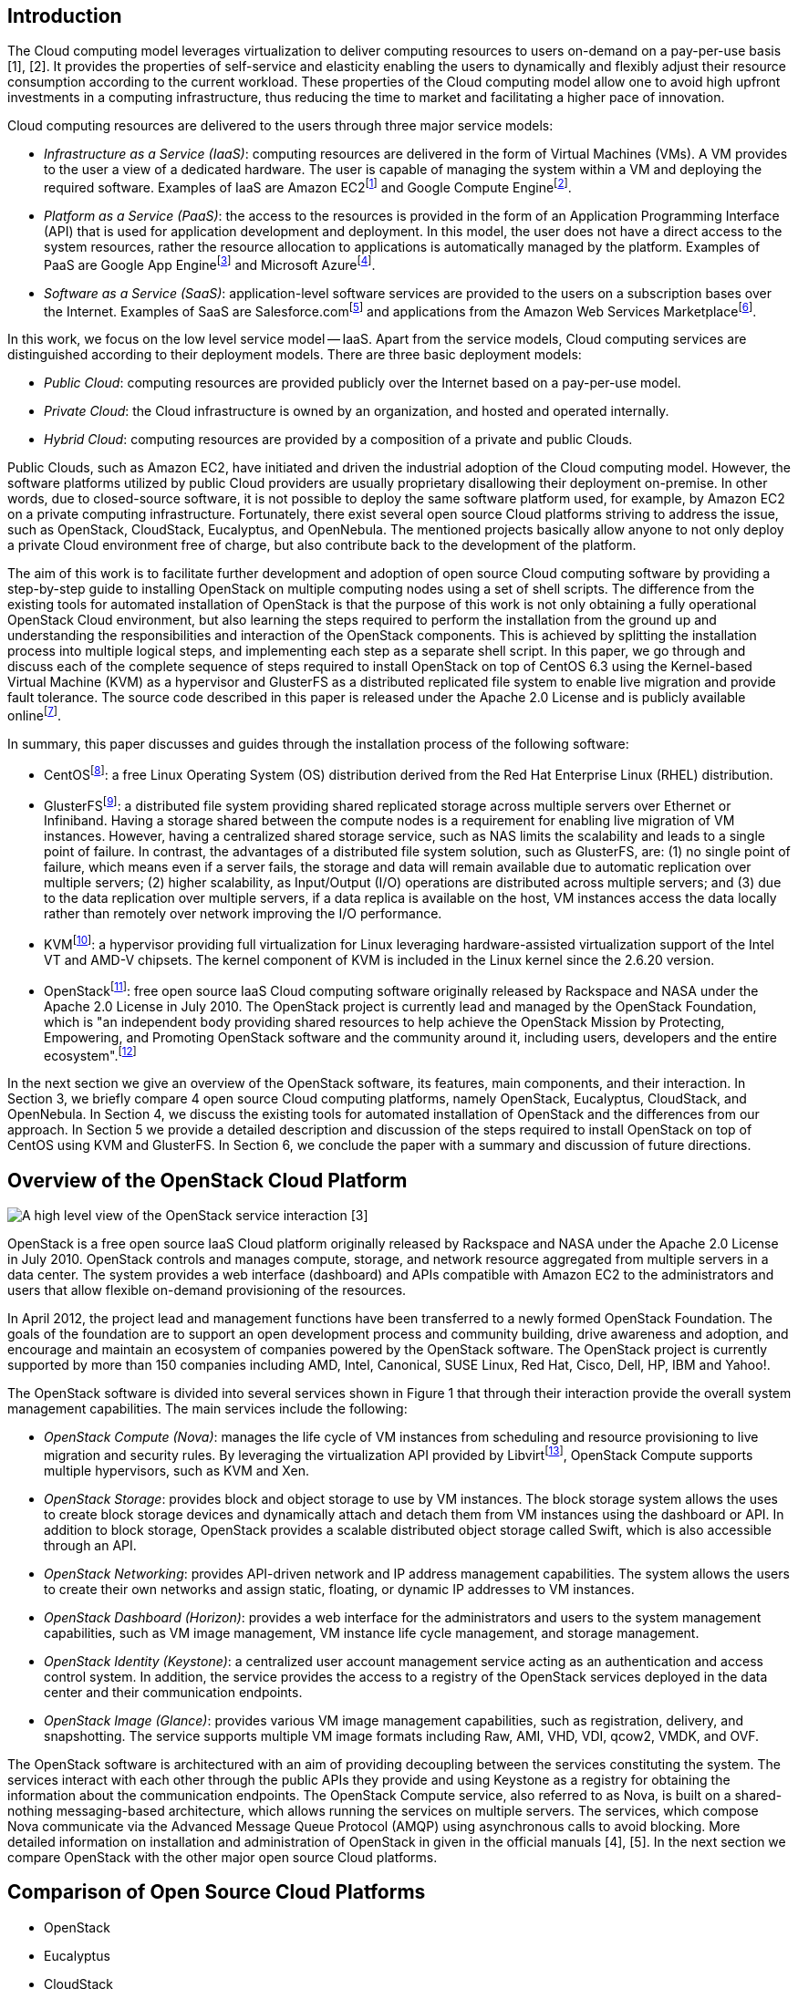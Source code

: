 Introduction
------------

The Cloud computing model leverages virtualization to deliver computing
resources to users on-demand on a pay-per-use basis [1], [2]. It
provides the properties of self-service and elasticity enabling the
users to dynamically and flexibly adjust their resource consumption
according to the current workload. These properties of the Cloud
computing model allow one to avoid high upfront investments in a
computing infrastructure, thus reducing the time to market and
facilitating a higher pace of innovation.

Cloud computing resources are delivered to the users through three major
service models:

* _Infrastructure as a Service (IaaS)_: computing resources are
delivered in the form of Virtual Machines (VMs). A VM provides to the
user a view of a dedicated hardware. The user is capable of managing the
system within a VM and deploying the required software. Examples of IaaS
are Amazon EC2footnote:[Amazon EC2.
http://aws.amazon.com/ec2/[http://aws.amazon.com/ec2/].] and Google
Compute Enginefootnote:[Google Compute Engine.
http://cloud.google.com/products/compute-engine.html[http://cloud.google.com/products/compute-engine.html].].
* _Platform as a Service (PaaS)_: the access to the resources is
provided in the form of an Application Programming Interface (API) that
is used for application development and deployment. In this model, the
user does not have a direct access to the system resources, rather the
resource allocation to applications is automatically managed by the
platform. Examples of PaaS are Google App Enginefootnote:[Google App
Engine.
http://cloud.google.com/products/[http://cloud.google.com/products/].]
and Microsoft Azurefootnote:[Microsoft Azure.
http://www.windowsazure.com/[http://www.windowsazure.com/].].
* _Software as a Service (SaaS)_: application-level software services
are provided to the users on a subscription bases over the Internet.
Examples of SaaS are Salesforce.comfootnote:[Salesforce.com.
http://www.salesforce.com/[http://www.salesforce.com/].] and
applications from the Amazon Web Services Marketplacefootnote:[Amazon
Web Services Marketplace.
https://aws.amazon.com/marketplace/[https://aws.amazon.com/marketplace/].].

In this work, we focus on the low level service model -- IaaS. Apart
from the service models, Cloud computing services are distinguished
according to their deployment models. There are three basic deployment
models:

* _Public Cloud_: computing resources are provided publicly over the
Internet based on a pay-per-use model.
* _Private Cloud_: the Cloud infrastructure is owned by an organization,
and hosted and operated internally.
* _Hybrid Cloud_: computing resources are provided by a composition of a
private and public Clouds.

Public Clouds, such as Amazon EC2, have initiated and driven the
industrial adoption of the Cloud computing model. However, the software
platforms utilized by public Cloud providers are usually proprietary
disallowing their deployment on-premise. In other words, due to
closed-source software, it is not possible to deploy the same software
platform used, for example, by Amazon EC2 on a private computing
infrastructure. Fortunately, there exist several open source Cloud
platforms striving to address the issue, such as OpenStack, CloudStack,
Eucalyptus, and OpenNebula. The mentioned projects basically allow
anyone to not only deploy a private Cloud environment free of charge,
but also contribute back to the development of the platform.

The aim of this work is to facilitate further development and adoption
of open source Cloud computing software by providing a step-by-step
guide to installing OpenStack on multiple computing nodes using a set of
shell scripts. The difference from the existing tools for automated
installation of OpenStack is that the purpose of this work is not only
obtaining a fully operational OpenStack Cloud environment, but also
learning the steps required to perform the installation from the ground
up and understanding the responsibilities and interaction of the
OpenStack components. This is achieved by splitting the installation
process into multiple logical steps, and implementing each step as a
separate shell script. In this paper, we go through and discuss each of
the complete sequence of steps required to install OpenStack on top of
CentOS 6.3 using the Kernel-based Virtual Machine (KVM) as a hypervisor
and GlusterFS as a distributed replicated file system to enable live
migration and provide fault tolerance. The source code described in this
paper is released under the Apache 2.0 License and is publicly available
onlinefootnote:[The project repository.
https://github.com/beloglazov/openstack-centos-kvm-glusterfs[https://github.com/beloglazov/openstack-centos-kvm-glusterfs].].

In summary, this paper discusses and guides through the installation
process of the following software:

* CentOSfootnote:[CentOS. http://centos.org/[http://centos.org/].]: a
free Linux Operating System (OS) distribution derived from the Red Hat
Enterprise Linux (RHEL) distribution.
* GlusterFSfootnote:[GlusterFS.
http://gluster.org/[http://gluster.org/].]: a distributed file system
providing shared replicated storage across multiple servers over
Ethernet or Infiniband. Having a storage shared between the compute
nodes is a requirement for enabling live migration of VM instances.
However, having a centralized shared storage service, such as NAS limits
the scalability and leads to a single point of failure. In contrast, the
advantages of a distributed file system solution, such as GlusterFS,
are: (1) no single point of failure, which means even if a server fails,
the storage and data will remain available due to automatic replication
over multiple servers; (2) higher scalability, as Input/Output (I/O)
operations are distributed across multiple servers; and (3) due to the
data replication over multiple servers, if a data replica is available
on the host, VM instances access the data locally rather than remotely
over network improving the I/O performance.
* KVMfootnote:[KVM.
http://www.linux-kvm.org/[http://www.linux-kvm.org/].]: a hypervisor
providing full virtualization for Linux leveraging hardware-assisted
virtualization support of the Intel VT and AMD-V chipsets. The kernel
component of KVM is included in the Linux kernel since the 2.6.20
version.
* OpenStackfootnote:[OpenStack.
http://openstack.org/[http://openstack.org/].]: free open source IaaS
Cloud computing software originally released by Rackspace and NASA under
the Apache 2.0 License in July 2010. The OpenStack project is currently
lead and managed by the OpenStack Foundation, which is "an independent
body providing shared resources to help achieve the OpenStack Mission by
Protecting, Empowering, and Promoting OpenStack software and the
community around it, including users, developers and the entire
ecosystem".footnote:[The OpenStack Foundation.
http://wiki.openstack.org/Governance/Foundation/Structure[http://wiki.openstack.org/Governance/Foundation/Structure].]

In the next section we give an overview of the OpenStack software, its
features, main components, and their interaction. In Section 3, we
briefly compare 4 open source Cloud computing platforms, namely
OpenStack, Eucalyptus, CloudStack, and OpenNebula. In Section 4, we
discuss the existing tools for automated installation of OpenStack and
the differences from our approach. In Section 5 we provide a detailed
description and discussion of the steps required to install OpenStack on
top of CentOS using KVM and GlusterFS. In Section 6, we conclude the
paper with a summary and discussion of future directions.

Overview of the OpenStack Cloud Platform
----------------------------------------

image:openstack-software-diagram.png[A high level view of the OpenStack
service interaction [3]]

OpenStack is a free open source IaaS Cloud platform originally released
by Rackspace and NASA under the Apache 2.0 License in July 2010.
OpenStack controls and manages compute, storage, and network resource
aggregated from multiple servers in a data center. The system provides a
web interface (dashboard) and APIs compatible with Amazon EC2 to the
administrators and users that allow flexible on-demand provisioning of
the resources.

In April 2012, the project lead and management functions have been
transferred to a newly formed OpenStack Foundation. The goals of the
foundation are to support an open development process and community
building, drive awareness and adoption, and encourage and maintain an
ecosystem of companies powered by the OpenStack software. The OpenStack
project is currently supported by more than 150 companies including AMD,
Intel, Canonical, SUSE Linux, Red Hat, Cisco, Dell, HP, IBM and Yahoo!.

The OpenStack software is divided into several services shown in Figure
1 that through their interaction provide the overall system management
capabilities. The main services include the following:

* _OpenStack Compute (Nova)_: manages the life cycle of VM instances
from scheduling and resource provisioning to live migration and security
rules. By leveraging the virtualization API provided by
Libvirtfootnote:[Libvirt. http://libvirt.org/[http://libvirt.org/].],
OpenStack Compute supports multiple hypervisors, such as KVM and Xen.
* _OpenStack Storage_: provides block and object storage to use by VM
instances. The block storage system allows the uses to create block
storage devices and dynamically attach and detach them from VM instances
using the dashboard or API. In addition to block storage, OpenStack
provides a scalable distributed object storage called Swift, which is
also accessible through an API.
* _OpenStack Networking_: provides API-driven network and IP address
management capabilities. The system allows the users to create their own
networks and assign static, floating, or dynamic IP addresses to VM
instances.
* _OpenStack Dashboard (Horizon)_: provides a web interface for the
administrators and users to the system management capabilities, such as
VM image management, VM instance life cycle management, and storage
management.
* _OpenStack Identity (Keystone)_: a centralized user account management
service acting as an authentication and access control system. In
addition, the service provides the access to a registry of the OpenStack
services deployed in the data center and their communication endpoints.
* _OpenStack Image (Glance)_: provides various VM image management
capabilities, such as registration, delivery, and snapshotting. The
service supports multiple VM image formats including Raw, AMI, VHD, VDI,
qcow2, VMDK, and OVF.

The OpenStack software is architectured with an aim of providing
decoupling between the services constituting the system. The services
interact with each other through the public APIs they provide and using
Keystone as a registry for obtaining the information about the
communication endpoints. The OpenStack Compute service, also referred to
as Nova, is built on a shared-nothing messaging-based architecture,
which allows running the services on multiple servers. The services,
which compose Nova communicate via the Advanced Message Queue Protocol
(AMQP) using asynchronous calls to avoid blocking. More detailed
information on installation and administration of OpenStack in given in
the official manuals [4], [5]. In the next section we compare OpenStack
with the other major open source Cloud platforms.

Comparison of Open Source Cloud Platforms
-----------------------------------------

* OpenStack
* Eucalyptus
* CloudStack
* OpenNebula

Existing OpenStack Installation Tools
-------------------------------------

* DevStackfootnote:[http://devstack.org/[Http://devstack.org/].]
* Puppet /
Cheffootnote:[Http://docs.openstack.org/trunk/openstack-compute/admin/content/openstack-compute-deployment-tool-with-puppet.html.]
* Difference From our Approach
* The purpose is not just having an up and running OpenStack
installation, but also learning the steps required to perform the
installation from the ground up and understanding the responsibilities
and interaction of the OpenStack components.

Step-by-Step OpenStack Installation
-----------------------------------

As mentioned earlier, the aim of this work is to detail the steps
required to perform a complete installation of OpenStack on multiple
nodes. We split the installation process into multiple subsequent
logical steps and provide a shell script for each of the steps. In this
section, we explain and discuss every step needed to be followed to
obtain a fully operational OpenStack installation on our testbed
consisting of 1 controller and 4 compute nodes. The source code of the
shell scripts described in this paper is released under the Apache 2.0
License and is publicly available onlinefootnote:[The project
repository.
https://github.com/beloglazov/openstack-centos-kvm-glusterfs[https://github.com/beloglazov/openstack-centos-kvm-glusterfs].].

Hardware Setup
~~~~~~~~~~~~~~

The testbed used for testing the installation scripts consists of the
following hardware:

* 1 x Dell Optiplex 745
** Intel(R) Core(TM) 2 CPU (2 cores, 2 threads) 6600 @ 2.40GHz
** 2GB DDR2-667
** Seagate Barracuda 80GB, 7200 RPM SATA II (ST3808110AS)
** Broadcom 5751 NetXtreme Gigabit Controller
* 4 x IBM System x3200 M3
** Intel(R) Xeon(R) CPU (4 cores, 8 threads), X3460 @ 2.80GHz
** 4GB DDR3-1333
** Western Digital 250 GB, 7200 RPM SATA II (WD2502ABYS-23B7A)
** Dual Gigabit Ethernet (2 x Intel 82574L Ethernet Controller)
* 1 x Netgear ProSafe 16-Port 10/100 Desktop Switch FS116

The Dell Optiplex 745 machine has been chosen to serve as a management
host running all the major OpenStack services. The management host is
referred to as the _controller_ further in the text. The 4 IBM System
x3200 M3 servers are used as _compute hosts_, i.e. for hosting VM
instances.

Due to the specifics of our setup, the only one machine connected to the
public network and the Internet is one of the IBM System x3200 M3
servers. This server is refereed to as the _gateway_. The gateway is
connected to the public network via the eth0 network interface.

All the machines form a local network connected via the Netgear FS116
network switch. The compute hosts are connected to the local network
through their eth1 network interfaces. The controller is connected to
the local network through its eth0 interface. To provide the access to
the public network and the Internet, the gateway performs Network
Address Translation (NAT) for the hosts from the local network.

Organization of the Installation Package
~~~~~~~~~~~~~~~~~~~~~~~~~~~~~~~~~~~~~~~~

The project contains a number of directories, whose organization is
explained in this section. The `config` directory includes configuration
files, which are used by the installation scripts and should be modified
prior to the installation. The `lib` directory contains utility scripts
that are shared by the other installation scripts. The `doc` directory
comprises the source and compiled versions of the documentation.

The remaining directories directly include the step-by-step installation
scripts. The names of these directories have a specific format. The
prefix (before the first dash) is the number denoting the order of
execution. For example, the scripts from the directory with the prefix
_01_ must be executed first, followed by the scripts from the directory
with the prefix _02_, etc. The middle part of a directory name denotes
the purpose of the scripts in this directory. The suffix (after the last
dash) specifies the host, on which the scripts from this directory
should be executed. There are 4 possible values of the target host
prefix:

* _all_ -- execute the scripts on all the hosts;
* _compute_ -- execute the scripts on all the compute hosts;
* _controller_ -- execute the scripts on the controller;
* _gateway_ -- execute the scripts on the gateway.

For example, the first directory is named `01-network-gateway`, which
means that (1) the scripts from this directory must be executed in the
first place; (2) the scripts are supposed to do a network set up; and
(3) the scripts must be executed only on the gateway. The name
`02-glusterfs-all` means: (1) the scripts from this directory must be
executed after the scripts from `01-network-gateway`; (2) the scripts
set up GlusterFS; and (3) the scripts must be executed on all the hosts.

The names of the installation scripts themselves follow a similar
convention. The prefix denotes the order, in which the scripts should be
run, while the remaining part of the name describes the purpose of the
script.

Configuration Files
~~~~~~~~~~~~~~~~~~~

The `lib` directory contains configuration files used by the
installation scripts. These configuration files should be modified prior
to running the installation scripts. The configuration files are
described below.

`configrc:`::
  This file contains a number of environmental variables defining
  various aspects of OpenStack's configuration, such as administration
  and service account credentials, as well as access points. The file
  must be "sourced" to export the variables into the current shell
  session. The file can be sourced directly by running: `. configrc`, or
  using the scripts described later. A simple test to check whether the
  variables have been correctly exported is to `echo` any of the
  variables. For example, `echo $OS_USERNAME` must output `admin` for
  the default configuration.
`hosts:`::
  This files contains a mapping between the IP addresses of the hosts in
  the local network and their host names. We apply the following host
  name convention: the compute hosts are named _computeX_, where _X_ is
  replaced by the number of the host. According the described hardware
  setup, the default configuration defines 4 compute hosts: `compute1`
  (192.168.0.1), `compute2` (192.168.0.2), `compute3` (192.168.0.3),
  `compute4` (192.168.0.4); and 1 `controller` (192.168.0.5). As
  mentioned above, in our setup one of the compute hosts is connected to
  the public network and acts as a gateway. We assign to this host the
  host name `compute1`, and also alias it as `gateway`.
`ntp.conf:`::
  This files contains a list of Network Time Protocol (NTP) servers to
  use by all the hosts. It is important to set accessible servers, since
  time synchronization is important for OpenStack services to interact
  correctly. By default, this file defines servers used within the
  University of Melbourne. It is advised to replace the default
  configuration with a list of preferred servers.

It is important to replaced the default configuration defined in the
described configuration files, since the default configuration is
tailored to the specific setup of our testbed.

Installation Procedure
~~~~~~~~~~~~~~~~~~~~~~

CentOS
^^^^^^

The installation scripts have been tested with CentOS 6.3, which has
been installed on all the hosts. The CentOS installation mainly follows
the standard process described in detail in the Red Hat Enterprise Linux
6 Installation Guide [6]. The steps of the installation process that
differ from the standard are discussed in this section.

Network Configuration.
++++++++++++++++++++++

The simplest way to configure network is during the OS installation
process. As mentioned above, in our setup, the gateway is connected to
two networks: to the public network through the eth0 interface; and to
the local network through the eth1 interface. Since in our setup the
public network configuration can be obtain from a DHCP server, in the
configuration of the eth0 interface it is only required to enable
automatic connection by enabling the "Connect Automatically" option. We
use static configuration for the local network; therefore, eth1 has be
configured manually. Apart from enabling the "Connect Automatically"
option, it is necessary to configure IPv4 by adding an IP address and
netmask. According to the configuration defined in the `hosts` file
described above, we assign 192.168.0.1/24 to the gateway.

One of the differences in the network configuration of the other compute
hosts (`compute2`, `compute3`, and `compute4`) from the gateway is that
eth0 should be kept disabled, as it is unused. The eth1 interface should
be enabled by turning on the "Connect Automatically" option. The IP
address and netmask for eth1 should be set to 192.168.0._X_/24, where
_X_ is replaced by the compute host number. The gateway for the compute
hosts should be set to 192.168.0.1, which the IP address of the gateway.
The controller is configured similarly to the compute hosts with the
only difference that the configuration should be done for eth0 instead
of eth1, since the controller has only one network interface.

Hard Drive Partitioning.
++++++++++++++++++++++++

The hard drive partitioning scheme is the same for all the compute
hosts, but differs for the controller. Table 1 shows the partitioning
scheme for the compute hosts. `vg_base` is a volume group comprising the
standard OS partitions: `lv_root`, `lv_home` and `lv_swap`. `vg_gluster`
is a special volume group containing a single `lv_gluster` partition,
which is dedicated to serve as a GlusterFS brick. The `lv_gluster`
logical volume is formatted using the XFSfootnote:[XFS.
http://en.wikipedia.org/wiki/XFS[http://en.wikipedia.org/wiki/XFS].]
file system, as recommended for GlusterFS bricks.

.The partitioning scheme for the compute hosts
[width="88%",cols="36%,17%,32%,15%",options="header",]
|=======================================================================
|Device |Size (MB) |Mount Point / Volume |Type
|_LVM Volume Groups_ |[multiblock cell omitted]
|[multiblock cell omitted] |[multiblock cell omitted]

|  vg_base |20996 |[multiblock cell omitted] |[multiblock cell omitted]

|    lv_root |10000 |/ |ext4

|    lv_swap |6000 |[multiblock cell omitted] |swap

|    lv_home |4996 |/home |ext4

|  vg_gluster |216972 |[multiblock cell omitted]
|[multiblock cell omitted]

|    lv_gluster |216972 |/export/gluster |xfs

|_Hard Drives_ |[multiblock cell omitted] |[multiblock cell omitted]
|[multiblock cell omitted]

|  sda |[multiblock cell omitted] |[multiblock cell omitted]
|[multiblock cell omitted]

|    sda1 |500 |/boot |ext4

|    sda2 |21000 |vg_base |PV (LVM)

|    sda3 |216974 |vg_gluster |PV (LVM)
|=======================================================================

Table 2 shows the partitioning scheme for the controller. It does not
include a `vg_gluster` volume group since the controller is not going to
be a part of the GlusterFS volume. However, the scheme includes two new
important volume groups: `nova-volumes` and `vg_images`. The
`nova-volumes` volume group is used by OpenStack Nova to allocated
volumes for VM instances. This volume group is managed by Nova;
therefore, there is not need to create logical volumes manually. The
`vg_images` volume group and its `lv_images` logical volume are devoted
for storing VM images by OpenStack Glance. The mount point for
`lv_images` is `/var/lib/glance/images`, which is the default directory
used by Glance to store VM image files.

.The partitioning scheme for the controller
[width="88%",cols="33%,17%,35%,15%",options="header",]
|=======================================================================
|Device |Size (MB) |Mount Point / Volume |Type
|_LVM Volume Groups_ |[multiblock cell omitted]
|[multiblock cell omitted] |[multiblock cell omitted]

|  nova-volumes |29996 |[multiblock cell omitted]
|[multiblock cell omitted]

|    Free |29996 |[multiblock cell omitted] |[multiblock cell omitted]

|  vg_base |16996 |[multiblock cell omitted] |[multiblock cell omitted]

|    lv_root |10000 |/ |ext4

|    lv_swap |2000 |[multiblock cell omitted] |swap

|    lv_home |4996 |/home |ext4

|  vg_images |28788 |[multiblock cell omitted]
|[multiblock cell omitted]

|    lv_images |28788 |/var/lib/glance/images |ext4

|_Hard Drives_ |[multiblock cell omitted] |[multiblock cell omitted]
|[multiblock cell omitted]

|  sda |[multiblock cell omitted] |[multiblock cell omitted]
|[multiblock cell omitted]

|    sda1 |500 |/boot |ext4

|    sda2 |17000 |vg_base |PV (LVM)

|    sda3 |30000 |nova-volumes |PV (LVM)

|    sda4 |28792 |[multiblock cell omitted] |Extended

|      sda5 |28788 |vg_images |PV (LVM)
|=======================================================================

Network Gateway
^^^^^^^^^^^^^^^

Once CentOS is installed on all the machines, the next step is to
configure NAT on the gateway to enable the Internet access on all the
hosts. First, it is necessary to check whether the Internet is available
on the gateway itself. If the Internet is not available, the problem
might be in the configuration of eth0, the network interface connected
to the public network in our setup.

In all the following steps, it is assumed that the user logged in is
`root`. If the Internet is available on the gateway, it is necessary to
install the Gitfootnote:[Git. http://git-scm.com/[http://git-scm.com/].]
version control client to be able to clone the repository containing the
installation scripts. This can be done using `yum`, the default package
manager in CentOS, as follows:

code,Bash------------------ code,Bash
yum install -y git
------------------

Next, the repository can be cloned using the following command:

code,Bash-------------------------------------------------------------------
code,Bash
git clone \
   https://github.com/beloglazov/openstack-centos-kvm-glusterfs.git
-------------------------------------------------------------------

Now, we can continue the installation using the scripts contained in the
cloned Git repository. As described above, the starting point is the
directory called `01-network-gateway`.

code,Bash---------------------------------------------------- code,Bash
cd openstack-centos-kvm-glusterfs/01-network-gateway
----------------------------------------------------

All the scripts described below can be run by executing
`./<script name>.sh` in the command line.

1.  `01-iptables-nat.sh`

This script flushes all the default `iptables` rules to open all the
ports. This is acceptable for testing; however, it is not recommended
for production environments due to security concerns. Then, the script
sets up NAT using `iptables` by forwarding packets from eth1 (the local
network interface) through eth0. The last stage is saving the defined
`iptables` rules and restarting the service.

code,Bash------------------------------------------------------------------
code,Bash
# Flush the iptables rules.
iptables -F
iptables -t nat -F
iptables -t mangle -F

# Set up packet forwarding for NAT
iptables -t nat -A POSTROUTING -o eth0 -j MASQUERADE
iptables -A FORWARD -i eth1 -j ACCEPT
iptables -A FORWARD -o eth1 -j ACCEPT

# Save the iptables configuration into a file and restart iptables
service iptables save
service iptables restart
------------------------------------------------------------------

1.  `02-ip-forward.sh`

By default, IP packet forwarding is disabled in CentOS; therefore, it is
necessary to enable it by modifying the `/etc/sysctl.conf` configuration
file. This is done by the `02-ip-forward.sh` script as follows:

code,Bash--------------------------------------------------------------
code,Bash
# Enable IP packet forwarding
sed -i 's/net.ipv4.ip_forward = 0/net.ipv4.ip_forward = 1/g' \
   /etc/sysctl.conf

# Restart the network service
service network restart
--------------------------------------------------------------

1.  `03-copy-hosts.sh`

This script copies the `hosts` file from the `config` directory to
`/etc` locally, as well to all the other hosts: the remaining compute
hosts and the controller. The `hosts` file defines a mapping between the
IP addresses of the hosts and host names. For convenience, prior to
copying you may use the `ssh-copy-id` program to copy the public key to
the other hosts for password-less SSH connections. Once the `hosts` file
is copied to all the hosts, they can be accessed by using their
respective host names instead of the IP addresses.

code,Bash-------------------------------------------------- code,Bash
# Copy the hosts file into the local configuration
cp ../config/hosts /etc/

# Copy the hosts file to the other nodes.
scp ../config/hosts root@compute2:/etc/
scp ../config/hosts root@compute3:/etc/
scp ../config/hosts root@compute4:/etc/
scp ../config/hosts root@controller:/etc/
--------------------------------------------------

From this point, all the installation steps on any host can be performed
remotely over SSH.

GlusterFS Distributed Replicated Storage
^^^^^^^^^^^^^^^^^^^^^^^^^^^^^^^^^^^^^^^^

In this section, we describe how to set up distributed replicated
storage using GlusterFS.

02-glusterfs-all (all nodes).
+++++++++++++++++++++++++++++

The steps discussed in this section need to be run on all the hosts. The
easiest way to manage multi-node installation is to SSH into all the
hosts from another machine using separate terminals. This way the hosts
can be conveniently managed from a single machine simultaneously. Before
applying further installation scripts, it is necessary to run the
following commands:

code,Bash-------------------------------------------------------------------
code,Bash
# Update the OS packages
yum update -y

# Install Git
yum install -y git

# Clone the repository
git clone \
   https://github.com/beloglazov/openstack-centos-kvm-glusterfs.git
-------------------------------------------------------------------

It is optional but might be useful to install other programs on all the
hosts, such as `man`, `nano`, or `emacs` for reading manuals and editing
files.

1.  `01-iptables-flush.sh`

This script flushes all the default `iptables` rules to allow
connections through all the ports. As mentioned above, this is insecure
and not recommended for production environments. For production it is
recommended to open only the required ports.

code,Bash--------------------------------------------- code,Bash
# Flush the iptables rules.
iptables -F

# Save the configuration and restart iptables
service iptables save
service iptables restart
---------------------------------------------

1.  `02-selinux-permissive.sh`

This script switches SELinuxfootnote:[SELinux.
http://en.wikipedia.org/wiki/Security-Enhanced_Linux[http://en.wikipedia.org/wiki/Security-Enhanced_Linux].]
into the permissive mode. By default, SELinux blocks certain operations,
such as VM migrations. Switching SELinux into the permissive mode is not
recommended for production environments, but is acceptable for testing
purposes.

code,Bash---------------------------------------------------------------------
code,Bash
# Set SELinux into the permissive mode
sed -i 's/SELINUX=enforcing/SELINUX=permissive/g' /etc/selinux/config
echo 0 > /selinux/enforce
---------------------------------------------------------------------

1.  `03-glusterfs-install.sh`

This script installs GlusterFS services and their dependencies.

code,Bash-------------------------------------------------------------
code,Bash
# Install GlusterFS and its dependencies
yum -y install \
   openssh-server wget fuse fuse-libs openib libibverbs \
   http://download.gluster.org/pub/gluster/glusterfs/LATEST/\
      CentOS/glusterfs-3.3.0-1.el6.x86_64.rpm \
   http://download.gluster.org/pub/gluster/glusterfs/LATEST/\
      CentOS/glusterfs-fuse-3.3.0-1.el6.x86_64.rpm \
   http://download.gluster.org/pub/gluster/glusterfs/LATEST/\
      CentOS/glusterfs-server-3.3.0-1.el6.x86_64.rpm
-------------------------------------------------------------

1.  `04-glusterfs-start.sh`

This script starts the GlusterFS service, and sets the service to start
during the system start up.

code,Bash----------------------------- code,Bash
# Start the GlusterFS service
service glusterd restart
chkconfig glusterd on
-----------------------------

03-glusterfs-controller (controller).
+++++++++++++++++++++++++++++++++++++

The scripts described in this section need to be run only on the
controller.

1.  `01-glusterfs-probe.sh`

This script probes the compute hosts to add them to a GlusterFS cluster.

code,Bash---------------------------- code,Bash
# Probe GlusterFS peer hosts
gluster peer probe compute1
gluster peer probe compute2
gluster peer probe compute3
gluster peer probe compute4
----------------------------

1.  `02-glusterfs-create-volume.sh`

This scripts creates a GlusterFS volume out of the bricks exported by
the compute hosts mounted to `/export/gluster` for storing VM instances.
The created GlusterFS volume is replicated across all the 4 compute
hosts. Such replication provides fault tolerance, as if any of the
compute hosts fail, the VM instance data will be available from the
remaining replicas. Compared to a Network File System (NFS) exported by
a single server, the complete replication provided by GlusterFS improves
the read performance, since all the read operations are local. This is
important to enable efficient live migration of VMs.

code,Bash-----------------------------------------------------------
code,Bash
# Create a GlusterFS volume replicated over 4 gluster hosts
gluster volume create vm-instances replica 4 \
   compute1:/export/gluster compute2:/export/gluster \
   compute3:/export/gluster compute4:/export/gluster

# Start the created volume
gluster volume start vm-instances
-----------------------------------------------------------

04-glusterfs-all (all nodes).
+++++++++++++++++++++++++++++

The script described in this section needs to be run on all the hosts.

1.  `01-glusterfs-mount.sh`

This scripts adds a line to the `/etc/fstab` configuration file to
automatically mount the GlusterFS volume during the system start up to
the `/var/lib/nova/instances` directory. The `/var/lib/nova/instances`
directory is the default location where OpenStack Nova stores the VM
instance related data. This directory must be mounted and shared by the
controller and all the compute hosts to enable live migration of VMs.
Even though the controller does not manage the data of VM instances, it
is still necessary for it to have the access to the VM instance data
directory to enable live migration. The reason is that the controller
coordinates live migration by writing some temporary data to the shared
directory. The `mount -a` command re-mounts everything from the config
file after it has been modified.

code,Bash-------------------------------------------------------
code,Bash
# Mount the GlusterFS volume
mkdir -p /var/lib/nova/instances
echo "localhost:/vm-instances /var/lib/nova/instances \
   glusterfs defaults 0 0" >> /etc/fstab
mount -a
-------------------------------------------------------

KVM
^^^

The scripts included in the `05-kvm-compute` directory need to be run on
the compute hosts. KVM is not required on the controller, since it is
not going to be used to host VM instances.

Prior to enabling KVM on a machine, it is important to make sure that
the machine uses either Intel VT or AMD-V chipsets that support
hardware-assisted virtualization. This feature might be disabled in the
Basic Input Output System (BIOS); therefore, it is necessary to verify
that it is enabled. To check whether hardware-assisted virtualization is
supported by the hardware, the following Linux command can be used:

code,Bash------------------------------- code,Bash
grep -E 'vmx|svm' /proc/cpuinfo
-------------------------------

If the command returns any output, it means that the system supports
hardware-assisted virtualization. The `vmx` processor feature flag
represents an Intel VT chipset, whereas the `svm` flag represents AMD-V.
Depending on the flag returned, you need to modify the
`02-kvm-modprobe.sh` script.

1.  `01-kvm-install.sh`

This script installs KVM and the related tools.

code,Bash------------------------------------------ code,Bash
# Install KVM and the related tools
yum -y install kvm qemu-kvm qemu-kvm-tools
------------------------------------------

1.  `02-kvm-modprobe.sh`

This script enables KVM in the OS. If the
`grep -E 'vmx|svm' /proc/cpuinfo` command described above returned
`vmx`, there is no need to modify this script, as it enables the Intel
KVM module by default. If the command returned `svm`, it is necessary to
comment the `modprobe kvm-intel` line and uncomment the
`modprobe kvm-amd` line.

code,Bash---------------------------------------------------- code,Bash
# Create a script for enabling the KVM kernel module
echo "
modprobe kvm

# Uncomment this line if the host has an AMD CPU
#modprobe kvm-amd

# Uncomment this line if the host has an Intel CPU
modprobe kvm-intel
" > /etc/sysconfig/modules/kvm.modules

chmod +x /etc/sysconfig/modules/kvm.modules

# Enable KVM
/etc/sysconfig/modules/kvm.modules
----------------------------------------------------

1.  `03-libvirt-install.sh`

This script installs Libvirtfootnote:[Libvirt.
http://libvirt.org/[http://libvirt.org/].], its dependencies and the
related tools. Libvirt provides an abstraction and a common Application
Programming Interface (API) over various hypervisors. It is used by
OpenStack to provide support for multiple hypervisors including KVM and
Xen. After the installation, the script starts the `messagebus` and
`avahi-daemon` services, which are prerequisites of Libvirt.

code,Bash---------------------------------------------------------------------
code,Bash
# Install Libvirt and its dependencies
yum -y install libvirt libvirt-python python-virtinst avahi dmidecode

# Start the services required by Libvirt
service messagebus restart
service avahi-daemon restart

# Start the service during the system start up
chkconfig messagebus on
chkconfig avahi-daemon on
---------------------------------------------------------------------

1.  `04-libvirt-config.sh`

This script modifies the Libvirt configuration to enable communication
over TCP without authentication. This is required by OpenStack to enable
live migration of VM instances.

code,Bash-----------------------------------------------------------------
code,Bash
# Enable the communication with Libvirt
# over TCP without authentication.
sed -i 's/#listen_tls = 0/listen_tls = 0/g' \
   /etc/libvirt/libvirtd.conf
sed -i 's/#listen_tcp = 1/listen_tcp = 1/g' \
   /etc/libvirt/libvirtd.conf
sed -i 's/#auth_tcp = "sasl"/auth_tcp = "none"/g' \
   /etc/libvirt/libvirtd.conf
sed -i 's/#LIBVIRTD_ARGS="--listen"/LIBVIRTD_ARGS="--listen"/g' \
   /etc/sysconfig/libvirtd
-----------------------------------------------------------------

1.  `05-libvirt-start.sh`

This script starts the `libvirtd` service and sets it to automatically
start during the system start up.

code,Bash--------------------------- code,Bash
# Start the Libvirt service
service libvirtd restart
chkconfig libvirtd on
---------------------------

OpenStack
^^^^^^^^^

This section contains a few subsection describing different phases of
OpenStack installation.

06-openstack-all (all nodes).
+++++++++++++++++++++++++++++

The scripts described in this section need to be executed on all the
hosts.

1.  `01-epel-add-repo.sh`

This scripts adds the Extra Packages for Enterprise Linuxfootnote:[The
EPEL repository.
http://fedoraproject.org/wiki/EPEL[http://fedoraproject.org/wiki/EPEL].]
(EPEL) repository, which contains the OpenStack related packages.

code,Bash------------------------------------------------------------
code,Bash
# Add the EPEL repo: http://fedoraproject.org/wiki/EPEL
yum install -y http://dl.fedoraproject.org/pub/epel/6/i386/\
   epel-release-6-7.noarch.rpm
------------------------------------------------------------

1.  `02-ntp-install.sh`

This script install the NTP service, which is required to automatically
synchronize the time with external NTP servers.

code,Bash------------------ code,Bash
# Install NTP
yum install -y ntp
------------------

1.  `03-ntp-config.sh`

This script replaces the default servers specified in the
`/etc/ntp.conf` configuration file with the servers specified in the
`config/ntp.conf` file described above. If the default set of servers is
satisfactory, then the execution of this script is not required.

code,Bash----------------------------------------------------------
code,Bash
# Fetch the NTP servers specified in ../config/ntp.conf
SERVER1=`cat ../config/ntp.conf | sed '1!d;q'`
SERVER2=`cat ../config/ntp.conf | sed '2!d;q'`
SERVER3=`cat ../config/ntp.conf | sed '3!d;q'`

# Replace the default NTP servers with the above
sed -i "s/server 0.*pool.ntp.org/$SERVER1/g" /etc/ntp.conf
sed -i "s/server 1.*pool.ntp.org/$SERVER2/g" /etc/ntp.conf
sed -i "s/server 2.*pool.ntp.org/$SERVER3/g" /etc/ntp.conf
----------------------------------------------------------

1.  `04-ntp-start.sh`

This script starts the `ntpdate` service and sets it to start during the
system start up. Upon the start, the `ntpdate` service synchronizes the
time with the servers specified in the `/etc/ntp.conf` configuration
file.

code,Bash----------------------- code,Bash
# Start the NTP service
service ntpdate restart
chkconfig ntpdate on
-----------------------

07-openstack-controller (controller).
+++++++++++++++++++++++++++++++++++++

The scripts described in this section need to be run only on the
controller host.

1.  `01-source-configrc.sh`

This scripts is mainly used to remind of the necessity to "source" the
`configrc` file prior to continuing, since some scripts in this
directory use the environmental variable defined in `configrc`. To
source the file, it is necessary to run the following command:
`. 01-source-configrc.sh`.

code,Bash----------------------------------------------------- code,Bash
echo "To make the environmental variables available \
   in the current session, run: "
echo ". 01-source-configrc.sh"

# Export the variables defined in ../config/configrc
. ../config/configrc
-----------------------------------------------------

1.  `02-mysql-install.sh`

This script installs the MySQL server, which is required to host the
databases used by the OpenStack services.

code,Bash--------------------------------- code,Bash
# Install the MySQL server
yum install -y mysql mysql-server
---------------------------------

1.  `03-mysql-start.sh`

This script start the MySQL service and initializes the password of the
`root` MySQL user using a variable from the `configrc` file called
`$MYSQL_ROOT_PASSWORD`.

code,Bash------------------------------------------------------------------
code,Bash
# Start the MySQL service
service mysqld start
chkconfig mysqld on

# Initialize the MySQL root password
mysqladmin -u root password $MYSQL_ROOT_PASSWORD

echo ""
echo "The MySQL root password has been set \
   to the value of $MYSQL_ROOT_PASSWORD: \"$MYSQL_ROOT_PASSWORD\""
------------------------------------------------------------------

1.  `04-keystone-install.sh`

This script installs Keystone - the OpenStack identity management
service, and other OpenStack command line utilities.

code,Bash-----------------------------------------------------------------------
code,Bash
# Install OpenStack utils and Keystone, the identity management service
yum install -y openstack-utils openstack-keystone
-----------------------------------------------------------------------

1.  `05-keystone-create-db.sh`

This script creates a MySQL database for Keystone called `keystone`,
which is used to store various identity data. The script also creates a
`keystone` user and grants the user with full permissions to the
`keystone` database.

code,Bash----------------------------------------------------------------------
code,Bash
# Create a database for Keystone
../lib/mysqlq.sh "CREATE DATABASE keystone;"

# Create a keystone user and grant all privileges
# to the keystone database
../lib/mysqlq.sh "GRANT ALL ON keystone.* TO 'keystone'@'controller' \
   IDENTIFIED BY '$KEYSTONE_MYSQL_PASSWORD';"
----------------------------------------------------------------------

1.  `06-keystone-generate-admin-token.sh`

Keystone allows two types of authentication for administrative action
like creating users, tenants, etc:

1.  Using an admin token and `admin_port` (35357), e.g.:
+
code,Bash---------------------------------------------------- code,Bash
keystone \
   --token=<admin token> \
   --endpoint=http://controller:35357/v2.0 user-list
----------------------------------------------------
2.  Using an admin user and `public_port` (5000), e.g.:
+
code,Bash------------------------------------------------------
code,Bash
keystone \
   --os_username=admin \
   --os_tenant_name=admin \
   --os_password=<password> \
   --os_auth_url=http://controller:5000/v2.0 user-list
------------------------------------------------------

Services, such as Glance and Nova, can also authenticate in Keystone
using one of two ways. One way is to share the admin token among the
services and authenticate using the token. However, it is also possible
to use special users created in Keystone for each service. By default,
these users are nova, glance, etc. The service users are assigned to the
service tenant and admin role in that tenant.

Here is an example of the password-based authenication for nova:

code,Bash----------------------------------------------------- code,Bash
    nova \
       --os_username=nova \
       --os_password=<password> \
       --os_tenant_name=service \
       --os_auth_url=http://controller:5000/v2.0 list
-----------------------------------------------------

One of two sets of authentication parameters is required to be specified
in `/etc/nova/api-paste.ini`. The first option is to set up the
token-based authentication, like the following:

code,Bash--------------------------- code,Bash
auth_host = controller
auth_protocol = http
admin_token = <admin token>
---------------------------

The second option is to set up the password-based authentication, as
follows:

code,Bash--------------------------- code,Bash
auth_host = controller
auth_protocol = http
admin_tenant_name = service
admin_user = nova
admin_password = <password>
---------------------------

The password-based authentication might be preferable, since it uses
Keystone's database backend to store user credentials. Therefore, it is
possible to update user credentials, for example, using Keystone's
command line tools without the necessity to re-generate the admin token
and update the configuration files.

Even though, the user name and password are specified in the config
file, it is still necessary to provide these data when using the command
line tools. One way to do this is to directly provide the credentials in
the form of command line arguments, as shown above. Another approach,
which we apply in this work, is to set corresponding environmental
variables that will be automatically used by the command line tools.

The `06-keystone-generate-admin-token.sh` script generates a random
token used to authorize the Keystone admin account. The generated token
is stored in the `./keystone-admin-token` file.

code,Bash-------------------------------------------------------
code,Bash
# Generate an admin token for Keystone and save it into
# ./keystone-admin-token
openssl rand -hex 10 > keystone-admin-token
-------------------------------------------------------

1.  `07-keystone-config.sh`

This script modifies the configuration file of Keystone,
`/etc/keystone/keystone.conf`. It sets the generated admin token and the
MySQL connection configuration using the variables defined in
`configrc`.

code,Bash-------------------------------------------------------------------
code,Bash
# Set the generated admin token in the Keystone configuration
openstack-config --set /etc/keystone/keystone.conf DEFAULT \
   admin_token `cat keystone-admin-token`

# Set the connection to the MySQL server
openstack-config --set /etc/keystone/keystone.conf sql connection \
   mysql://keystone:$KEYSTONE_MYSQL_PASSWORD@controller/keystone
-------------------------------------------------------------------

1.  `08-keystone-init-db.sh`

This script initializes the `keystone` database using the
`keystone-manage` command line tool. The executed command creates tables
in the database.

code,Bash-------------------------------------- code,Bash
# Initialize the database for Keystone
keystone-manage db_sync
--------------------------------------

1.  `09-keystone-permissions.sh`

This script sets restrictive permissions (640) on the Keystone
configuration file, since it contains the MySQL account credentials and
the admin token. Then, the scripts sets the ownership of the Keystone
related directories to the `keystone` user and `keystone` group.

code,Bash---------------------------------------------------------
code,Bash
# Set restrictive permissions on the Keystone config file
chmod 640 /etc/keystone/keystone.conf

# Set the ownership for the Keystone related directories
chown -R keystone:keystone /var/log/keystone
chown -R keystone:keystone /var/lib/keystone
---------------------------------------------------------

1.  `10-keystone-start.sh`

This script starts the Keystone service and sets it to automatically
start during the system start up.

code,Bash---------------------------------- code,Bash
# Start the Keystone service
service openstack-keystone restart
chkconfig openstack-keystone on
----------------------------------

1.  `11-keystone-create-users.sh`

The purpose of this script is to create user accounts, roles and tenants
in Keystone for the admin user and service accounts for each OpenStack
service: Keystone, Glance, and Nova. Since the process is complicated
when done manually (it is necessary to define relations between database
records), we use the _keystone-init_ projectfootnote:[The
_keystone-init_ project.
https://github.com/nimbis/keystone-init[https://github.com/nimbis/keystone-init].]
to automate the process. The _keystone-init_ project allows one to
create a configuration file in the "YAML Ain't Markup
Language"footnote:[YAML.
http://en.wikipedia.org/wiki/YAML[http://en.wikipedia.org/wiki/YAML].]
(YAML) data format defining the required OpenStack user accounts. Then,
according the defined configuration, the required database records are
automatically created.

Our script first installs a dependency of _keystone-init_ and clones the
project's repository. Then, the script modifies the default
configuration file provided with the _keystone-init_ project by
populating it with the values defined by the environmental variables
defined in `configrc`. The last step of the script is to invoke
_keystone-init_. The script does not remove the _keystone-init_
repository to allow one to browse the generated configuration file, e.g.
to check the correctness. When the repository is not required anymore,
it can be removed by executing `rm -rf keystone-init`.

code,Bash----------------------------------------------------------------------
code,Bash
# Install PyYAML, a YAML Python library
yum install -y PyYAML

# Clone a repository with Keystone initialization scripts
git clone https://github.com/nimbis/keystone-init.git

# Replace the default configuration with the values defined be the
# environmental variables in configrc
sed -i "s/192.168.206.130/controller/g" \
   keystone-init/config.yaml
sed -i "s/012345SECRET99TOKEN012345/`cat keystone-admin-token`/g" \
   keystone-init/config.yaml
sed -i "s/name:        openstackDemo/name:        $OS_TENANT_NAME/g" \
   keystone-init/config.yaml
sed -i "s/name:     adminUser/name:     $OS_USERNAME/g" \
   keystone-init/config.yaml
sed -i "s/password: secretword/password: $OS_PASSWORD/g" \
   keystone-init/config.yaml
sed -i "s/name:     glance/name:     $GLANCE_SERVICE_USERNAME/g" \
   keystone-init/config.yaml
sed -i "s/password: glance/password: $GLANCE_SERVICE_PASSWORD/g" \
   keystone-init/config.yaml
sed -i "s/name:     nova/name:     $NOVA_SERVICE_USERNAME/g" \
   keystone-init/config.yaml
sed -i "s/password: nova/password: $NOVA_SERVICE_PASSWORD/g" \
   keystone-init/config.yaml
sed -i "s/RegionOne/$OS_REGION_NAME/g" \
   keystone-init/config.yaml

# Run the Keystone initialization script
./keystone-init/keystone-init.py ./keystone-init/config.yaml

echo ""
echo "The applied config file is keystone-init/config.yaml"
echo "You may do 'rm -rf keystone-init' to remove \
   the no more needed keystone-init directory"
----------------------------------------------------------------------

1.  `12-glance-install.sh`

This script install Glance -- the OpenStack VM image management service.

code,Bash-------------------------------------------------------
code,Bash
# Install OpenStack Glance, an image management service
yum install -y openstack-glance
-------------------------------------------------------

1.  `13-glance-create-db.sh`

This script creates a MySQL database for Glance called `glance`, which
is used to store VM image metadata. The script also creates a `glance`
user and grants full permissions to the `glance` database to this user.

code,Bash------------------------------------------------------------------
code,Bash
# Create a database for Glance
../lib/mysqlq.sh "CREATE DATABASE glance;"

# Create a glance user and grant all privileges
# to the glance database
../lib/mysqlq.sh "GRANT ALL ON glance.* TO 'glance'@'controller' \
   IDENTIFIED BY '$GLANCE_MYSQL_PASSWORD';"
------------------------------------------------------------------

1.  `14-glance-config.sh`

This scripts modifies the configuration files of the Glance services,
which include the API and Registry services. Apart from various
credentials, the script also sets Keystone as the identity management
service used by Glance.

code,Bash-----------------------------------------------------------------
code,Bash
# Make Glance API use Keystone as the identity management service
openstack-config --set /etc/glance/glance-api.conf \
   paste_deploy flavor keystone

# Set Glance API user credentials
openstack-config --set /etc/glance/glance-api-paste.ini \
   filter:authtoken admin_tenant_name $GLANCE_SERVICE_TENANT
openstack-config --set /etc/glance/glance-api-paste.ini \
   filter:authtoken admin_user $GLANCE_SERVICE_USERNAME
openstack-config --set /etc/glance/glance-api-paste.ini \
   filter:authtoken admin_password $GLANCE_SERVICE_PASSWORD

# Set Glance Cache user credentials
openstack-config --set /etc/glance/glance-cache.conf \
   DEFAULT admin_tenant_name $GLANCE_SERVICE_TENANT
openstack-config --set /etc/glance/glance-cache.conf \
   DEFAULT admin_user $GLANCE_SERVICE_USERNAME
openstack-config --set /etc/glance/glance-cache.conf \
   DEFAULT admin_password $GLANCE_SERVICE_PASSWORD

# Set Glance Registry to use Keystone
# as the identity management service
openstack-config --set /etc/glance/glance-registry.conf \
   paste_deploy flavor keystone

# Set the connection to the MySQL server
openstack-config --set /etc/glance/glance-registry.conf \
   DEFAULT sql_connection \
      mysql://glance:$GLANCE_MYSQL_PASSWORD@controller/glance

# Set Glance Registry user credentials
openstack-config --set /etc/glance/glance-registry-paste.ini \
   filter:authtoken admin_tenant_name $GLANCE_SERVICE_TENANT
openstack-config --set /etc/glance/glance-registry-paste.ini \
   filter:authtoken admin_user $GLANCE_SERVICE_USERNAME
openstack-config --set /etc/glance/glance-registry-paste.ini \
   filter:authtoken admin_password $GLANCE_SERVICE_PASSWORD
-----------------------------------------------------------------

1.  `15-glance-init-db.sh`

This scripts initializes the `glance` database using the `glance-manage`
command line tool.

code,Bash------------------------------------ code,Bash
# Initialize the database for Glance
glance-manage db_sync
------------------------------------

1.  `16-glance-permissions.sh`

This scripts sets restrictive permissions (640) on the Glance
configuration files, since they contain sensitive information. The
script also set the ownership of the Glance related directories to the
`glance` user and `glance` group.

code,Bash---------------------------------------------------------
code,Bash
# Set restrictive permissions for the Glance config files
chmod 640 /etc/glance/*.conf
chmod 640 /etc/glance/*.ini

# Set the ownership for the Glance related directories
chown -R glance:glance /var/log/glance
chown -R glance:glance /var/lib/glance
---------------------------------------------------------

1.  `17-glance-start.sh`

This script starts the Glance services: API and Registry. The script
sets the services to automatically start during the system start up.

code,Bash-------------------------------------------- code,Bash
# Start the Glance Registry and API services
service openstack-glance-registry restart
service openstack-glance-api restart

chkconfig openstack-glance-registry on
chkconfig openstack-glance-api on
--------------------------------------------

1.  `18-add-cirros.sh`

This script downloads the CirrOS VM imagefootnote:[CirrOS.
https://launchpad.net/cirros/[https://launchpad.net/cirros/].] and
imports it into Glance. This image contains a pre-installed CirrOS, a
Tiny OS specialized for running in a Cloud. The image is very
simplistic: its size is just 9.4 MB. However, it is sufficient for
testing OpenStack.

code,Bash---------------------------------------------------------
code,Bash
# Download the CirrOS VM image
mkdir /tmp/images
cd /tmp/images
wget https://launchpad.net/cirros/trunk/0.3.0/+download/\
   cirros-0.3.0-x86_64-disk.img

# Add the downloaded image to Glance
glance add name="cirros-0.3.0-x86_64" is_public=true \
   disk_format=qcow2 container_format=bare \
   < cirros-0.3.0-x86_64-disk.img

# Remove the temporary directory
rm -rf /tmp/images
---------------------------------------------------------

1.  `19-add-ubuntu.sh`

This script downloads the Ubuntu Cloud Imagefootnote:[Ubuntu Cloud
Images. http://uec-images.ubuntu.com/[http://uec-images.ubuntu.com/].]
and imports it into Glance. This is a VM image with a pre-installed
version of Ubuntu that is customized by Ubuntu engineering to run on
Cloud platforms such as Openstack, Amazon EC2, and LXC.

code,Bash------------------------------------------------------------------
code,Bash
# Download an Ubuntu Cloud image
mkdir /tmp/images
cd /tmp/images
wget http://uec-images.ubuntu.com/precise/current/\
   precise-server-cloudimg-amd64-disk1.img

# Add the downloaded image to Glance
glance add name="ubuntu" is_public=true disk_format=qcow2 \
   container_format=bare < precise-server-cloudimg-amd64-disk1.img

# Remove the temporary directory
rm -rf /tmp/images
------------------------------------------------------------------

1.  `20-nova-install.sh`

This script installs Nova -- the OpenStack compute service, as well as
the Qpid AMQP message broker. The message broker is required by the
OpenStack services to communicate with each other.

code,Bash---------------------------------------------- code,Bash
# Install OpenStack Nova (compute service)
# and the Qpid AMQP message broker
yum install -y openstack-nova* qpid-cpp-server
----------------------------------------------

1.  `21-nova-create-db.sh`

This script creates a MySQL database for Nova called `nova`, which is
used to store VM instance metadata. The script also creates a `nova`
user and grants full permissions to the `nova` database to this user.
The script also enables the access to the database from hosts other than
controller.

code,Bash--------------------------------------------------------------
code,Bash
# Create a database for Nova
../lib/mysqlq.sh "CREATE DATABASE nova;"

# Create a nova user and grant all privileges
# to the nova database
../lib/mysqlq.sh "GRANT ALL ON nova.* TO 'nova'@'controller' \
   IDENTIFIED BY '$NOVA_MYSQL_PASSWORD';"

# The following is need to allow access
# from Nova services running on other hosts
../lib/mysqlq.sh "GRANT ALL ON nova.* TO 'nova'@'%' \
   IDENTIFIED BY '$NOVA_MYSQL_PASSWORD';"
--------------------------------------------------------------

1.  `22-nova-permissions.sh`

This script sets restrictive permissions on the Nova configuration file,
since it contains sensitive information, such as user credentials. The
script also sets the ownership of the Nova related directories to the
`nova` group.

code,Bash------------------------------------------------------
code,Bash
# Set restrictive permissions for the Nova config file
chmod 640 /etc/nova/nova.conf

# Set the ownership for the Nova related directories
chown -R root:nova /etc/nova
chown -R nova:nova /var/lib/nova
------------------------------------------------------

1.  `23-nova-config.sh`

The `/etc/nova/nova.conf` configuration file should be present on all
the compute hosts running Nova Compute, as well as on the controller,
which runs the other Nova services. Moreover, the content of the
configuration file should be the same on the controller and compute
hosts. Therefore, a script that modifies the Nova configuration is
placed in the `lib` directory and is shared by the corresponding
installation scripts of the controller and compute hosts. The
`23-nova-config.sh` script invokes the Nova configuration script
provided in the `lib` directory.

code,Bash----------------------------------- code,Bash
# Run the Nova configuration script
# defined in ../lib/nova-config.sh
../lib/nova-config.sh
-----------------------------------

The content of the `nova-config.sh` script is given below:

code,Bash-----------------------------------------------------------
code,Bash
# This is a Nova configuration shared
# by the compute hosts, gateway and controller

# Enable verbose output
openstack-config --set /etc/nova/nova.conf \
   DEFAULT verbose True

# Set the connection to the MySQL server
openstack-config --set /etc/nova/nova.conf \
   DEFAULT sql_connection \
      mysql://nova:$NOVA_MYSQL_PASSWORD@controller/nova

# Make Nova use Keystone as the identity management service
openstack-config --set /etc/nova/nova.conf \
   DEFAULT auth_strategy keystone

# Set the host name of the Qpid AMQP message broker
openstack-config --set /etc/nova/nova.conf \
   DEFAULT qpid_hostname controller

# Set Nova user credentials
openstack-config --set /etc/nova/api-paste.ini \
   filter:authtoken admin_tenant_name $NOVA_SERVICE_TENANT
openstack-config --set /etc/nova/api-paste.ini \
   filter:authtoken admin_user $NOVA_SERVICE_USERNAME
openstack-config --set /etc/nova/api-paste.ini \
   filter:authtoken admin_password $NOVA_SERVICE_PASSWORD
openstack-config --set /etc/nova/api-paste.ini \
   filter:authtoken auth_uri $NOVA_OS_AUTH_URL

# Set the network configuration
openstack-config --set /etc/nova/nova.conf \
   DEFAULT network_host compute1
openstack-config --set /etc/nova/nova.conf \
   DEFAULT fixed_range 10.0.0.0/24
openstack-config --set /etc/nova/nova.conf \
   DEFAULT flat_interface eth1
openstack-config --set /etc/nova/nova.conf \
   DEFAULT flat_network_bridge br100
openstack-config --set /etc/nova/nova.conf \
   DEFAULT public_interface eth1

# Set the Glance host name
openstack-config --set /etc/nova/nova.conf \
   DEFAULT glance_host controller

# Set the VNC configuration
openstack-config --set /etc/nova/nova.conf \
   DEFAULT vncserver_listen 0.0.0.0
openstack-config --set /etc/nova/nova.conf \
   DEFAULT vncserver_proxyclient_address controller

# This is the host accessible from outside,
# where novncproxy is running on
openstack-config --set /etc/nova/nova.conf \
   DEFAULT novncproxy_base_url \
      http://$PUBLIC_IP_ADDRESS:6080/vnc_auto.html

# This is the host accessible from outside,
# where xvpvncproxy is running on
openstack-config --set /etc/nova/nova.conf \
   DEFAULT xvpvncproxy_base_url \
      http://$PUBLIC_IP_ADDRESS:6081/console

# Set the host name of the metadata service
openstack-config --set /etc/nova/nova.conf \
   DEFAULT metadata_host $METADATA_HOST
-----------------------------------------------------------

Apart from user credentials, the script configures a few other important
options:

* the identity management service -- Keystone;
* the Qpid server host name -- controller;
* the host running the Nova network service -- compute1 (i.e. gateway);
* the network used for VMs -- 10.0.0.0/24;
* the network interface used to bridge VMs to -- eth1;
* the Linux bridge used by VMs -- br100;
* the public network interface -- eth1;
* the Glance service host name -- controller;
* the VNC server host name -- controller;
* the IP address of the host running VNC proxies (they must be run on
the host that can be accessed from outside; in our setup it is the
gateway) -- `$PUBLIC_IP_ADDRESS`;
* the Nova metadata service host name -- controller.

1.  `24-nova-init-db.sh`

This scripts initializes the `nova` database using the `nova-manage`
command line tool.

code,Bash---------------------------------- code,Bash
# Initialize the database for Nova
nova-manage db sync
----------------------------------

1.  `25-nova-start.sh`

This script starts various Nova services, as well as their dependencies:
the Qpid AMQP message broker, and iSCSI target daemon used by the
`nova-volume` service.

code,Bash---------------------------------------------- code,Bash
# Start the Qpid AMQP message broker
service qpidd restart

# iSCSI target daemon for nova-volume
service tgtd restart

# Start OpenStack Nova services
service openstack-nova-api restart
service openstack-nova-cert restart
service openstack-nova-consoleauth restart
service openstack-nova-direct-api restart
service openstack-nova-metadata-api restart
service openstack-nova-scheduler restart
service openstack-nova-volume restart

# Make the service start on the system startup
chkconfig qpidd on
chkconfig tgtd on
chkconfig openstack-nova-api on
chkconfig openstack-nova-cert on
chkconfig openstack-nova-consoleauth on
chkconfig openstack-nova-direct-api on
chkconfig openstack-nova-metadata-api on
chkconfig openstack-nova-scheduler on
chkconfig openstack-nova-volume on
----------------------------------------------

08-openstack-compute (compute nodes).
+++++++++++++++++++++++++++++++++++++

The scripts described in this section should be run on the compute
hosts.

1.  `01-source-configrc.sh`

This scripts is mainly used to remind of the necessity to "source" the
`configrc` file prior to continuing, since some scripts in this
directory use the environmental variable defined in `configrc`. To
source the file, it is necessary to run the following command:
`. 01-source-configrc.sh`.

code,Bash----------------------------------------------------- code,Bash
echo "To make the environmental variables available \
   in the current session, run: "
echo ". 01-source-configrc.sh"

# Export the variables defined in ../config/configrc
. ../config/configrc
-----------------------------------------------------

1.  `02-install-nova.sh`

This script installs OpenStack Nova and OpenStack utilities.

code,Bash---------------------------------------------- code,Bash
# Install OpenStack Nova and utils
yum install -y openstack-nova* openstack-utils
----------------------------------------------

1.  `03-nova-permissions.sh`

This script sets restrictive permissions (640) on the Nova configuration
file, since it contains sensitive information, such as user credentials.
Then, the script sets the ownership on the Nova and Libvirt related
directories to the `nova` user and `nova` group. The script also sets
the user and group used by the Quick EMUlatorfootnote:[QEMU.
http://en.wikipedia.org/wiki/QEMU[http://en.wikipedia.org/wiki/QEMU].]
(QEMU) service to `nova`. This is required since a number of directories
need to accessed by both Nova using the `nova` user and `nova` group,
and QEMU.

code,Bash------------------------------------------------------------------
code,Bash
# Set restrictive permissions for the Nova config file
chmod 640 /etc/nova/nova.conf

# Set the ownership for the Nova related directories
chown -R root:nova /etc/nova
chown -R nova:nova /var/lib/nova
chown -R nova:nova /var/cache/libvirt
chown -R nova:nova /var/run/libvirt
chown -R nova:nova /var/lib/libvirt

# Make Qemu run under the nova user and group
sed -i 's/#user = "root"/user = "nova"/g' /etc/libvirt/qemu.conf
sed -i 's/#group = "root"/group = "nova"/g' /etc/libvirt/qemu.conf
------------------------------------------------------------------

1.  `04-nova-config.sh`

This scripts invokes the Nova configuration script provided in the `lib`
directory, which has been detailed above.

code,Bash----------------------------------- code,Bash
# Run the Nova configuration script
# defined in ../lib/nova-config.sh
../lib/nova-config.sh
-----------------------------------

1.  `05-nova-compute-start.sh`

First, this script restarts the Libvirt service since its configuration
has been modified. Then, the script starts Nova compute service and sets
it to automatically start during the system start up.

code,Bash-------------------------------------- code,Bash
# Start the Libvirt and Nova services
service libvirtd restart
service openstack-nova-compute restart
chkconfig openstack-nova-compute on
--------------------------------------

09-openstack-gateway (network gateway).
+++++++++++++++++++++++++++++++++++++++

The scripts described in this section need to be run only on the
gateway.

Nova supports three network configuration modes:

1.  Flat Mode: public IP addresses from a specified range are assigned
and injected into VM instances on launch. This only works on Linux
systems that keep their network configuration in
`/etc/network/interfaces`. To enable this mode, the following option
should be specified in `nova.conf`:
+
code,Bash------------------------------------------------ code,Bash
network_manager=nova.network.manager.FlatManager
------------------------------------------------
2.  Flat DHCP Mode: Nova runs a Dnsmasqfootnote:[Dnsmasq.
http://en.wikipedia.org/wiki/Dnsmasq[http://en.wikipedia.org/wiki/Dnsmasq].]
server listening to a created network bridge that assigns public IP
addresses to VM instances. This is the mode we use in this work. There
must be only one host running the `openstack-nova-network` service. The
`network_host` option in `nova.conf` specifies which host the
`openstack-nova-network` service is running on. The network bridge name
is specified using the `flat_network_bridge` option. To enable this
mode, the following option should be specified in `nova.conf`:
+
code,Bash---------------------------------------------------- code,Bash
network_manager=nova.network.manager.FlatDHCPManager
----------------------------------------------------
3.  VLAN Mode: VM instances are assigned private IP addresses from
networks created for each tenant / project. Instances are accessed
through a special VPN VM instance. To enable this mode, the following
option should be specified in `nova.conf`:
+
code,Bash------------------------------------------------ code,Bash
network_manager=nova.network.manager.VlanManager
------------------------------------------------

Nova runs a metadata service on http://169.254.169.254 that is queried
by VM instances to obtain SSH keys and other user data. The
`openstack-nova-network` service automatically configures `iptables` to
NAT the port 80 of 169.254.169.254 to the IP address specified in the
`metadata_host` option and the port specified in the `metadata_port`
option configured in `nova.conf` (the defaults are the IP address of the
`openstack-nova-network` service and 8775). If the
`openstack-nova-metadata-api` and `openstack-nova-network` services are
running on different hosts, the `metadata_host` option should point to
the IP address of `openstack-nova-metadata-api`.

1.  `01-source-configrc.sh`

This scripts is mainly used to remind of the necessity to "source" the
`configrc` file prior to continuing, since some scripts in this
directory use the environmental variable defined in `configrc`. To
source the file, it is necessary to run the following command:
`. 01-source-configrc.sh`.

code,Bash----------------------------------------------------- code,Bash
echo "To make the environmental variables available \
   in the current session, run: "
echo ". 01-source-configrc.sh"

# Export the variables defined in ../config/configrc
. ../config/configrc
-----------------------------------------------------

1.  `02-nova-start.sh`

It is assumed that the gateway host is one of the compute hosts;
therefore, the OpenStack compute service has already been configured and
is running. This scripts starts 3 additional Nova services that are
specific to the gateway host: `openstack-nova-network`,
`openstack-nova-novncproxy`, and `openstack-nova-xvpvncproxy`. The
`openstack-nova-network` service is responsible for bridging VM
instances into the physical network, and configuring the Dnsmasq service
for assigning IP addresses to the VMs. The VNC proxy services enable VNC
connections to VM instances from the outside network; therefore, they
must be run on a machine that has access to the public network, which is
the gateway in our case.

code,Bash----------------------------------------------- code,Bash
# Start the Libvirt and Nova services
# (network, compute and VNC proxies)
service libvirtd restart
service openstack-nova-network restart
service openstack-nova-compute restart
service openstack-nova-novncproxy restart
service openstack-nova-xvpvncproxy restart

# Make the service start on the system start up
chkconfig openstack-nova-network on
chkconfig openstack-nova-compute on
chkconfig openstack-nova-novncproxy on
chkconfig openstack-nova-xvpvncproxy on
-----------------------------------------------

1.  `03-nova-network-create.sh`

This service creates a Nova network 10.0.0.0/24, which is used to
allocate IP addresses from by Dnsmasq to VM instances. The created
network is configured to use the `br100` Linux bridge to connect VM
instances to the physical network.

code,Bash----------------------------------------------------- code,Bash
# Create a Nova network for VM instances: 10.0.0.0/24
nova-manage network create --label=public \
   --fixed_range_v4=10.0.0.0/24 --num_networks=1 \
   --network_size=256 --bridge=br100
-----------------------------------------------------

1.  `04-nova-secgroup-add.sh`

This script adds two rules to the default OpenStack security group. The
first rule enables the Internet Control Message Protocol (ICMP) for VM
instances (the ping command). The second rule enables TCP connections
via the 22 port, which is used by SSH.

code,Bash--------------------------------------------------- code,Bash
# Enable ping for VMs
nova secgroup-add-rule default icmp -1 -1 0.0.0.0/0

# Enable SSH for VMs
nova secgroup-add-rule default tcp 22 22 0.0.0.0/0
---------------------------------------------------

1.  `05-dashboard-install.sh`

This script installs the OpenStack dashboard. The OpenStack dashboard
provides a web-interface to managing an OpenStack environment. Since the
dashboard is supposed to be accessed from outside, this service must be
installed on a host that has access to the public network, which is the
gateway in our setup.

code,Bash---------------------------------- code,Bash
# Install OpenStack Dashboard
yum install -y openstack-dashboard
----------------------------------

1.  `06-dashboard-config.sh`

This script configures the OpenStack dashboard. Particularly, the script
sets the `OPENSTACK_HOST` configuration option denoting the host name of
the management host to `controller`. The script also sets the default
Keystone role to the value of the `$OS_TENANT_NAME` environmental
variable.

code,Bash-------------------------------------------------------------
code,Bash
# Set the OpenStack management host
sed -i 's/OPENSTACK_HOST = "127.0.0.1"/\
   OPENSTACK_HOST = "controller"/g' \
   /etc/openstack-dashboard/local_settings

# Set the Keystone default role
sed -i "s/OPENSTACK_KEYSTONE_DEFAULT_ROLE = \"Member\"/\
   OPENSTACK_KEYSTONE_DEFAULT_ROLE = \"$OS_TENANT_NAME\"/g" \
   /etc/openstack-dashboard/local_settings
-------------------------------------------------------------

1.  `07-dashboard-start.sh`

This script starts the `httpd` service, which is a web server configured
to serve the OpenStack dashboard. The script also sets the `httpd`
service to start automatically during the system start up. Once the
service is started, the dashboard will be available at
`http://localhost/dashboard`, where 'localhost' should be replaced by
the public IP address of the gateway host for accessing the dashboard
from the outside network.

code,Bash-------------------------- code,Bash
# Start the httpd service.
service httpd restart
chkconfig httpd on
--------------------------

At this point the installation of OpenStack can be considered completed.
The next steps are only intended for testing the environment.

10-openstack-controller (controller).
+++++++++++++++++++++++++++++++++++++

This section describes commands and scripts that can be used to test the
OpenStack installation obtained by following the steps above. The
testing should start from the identity management service, Keystone,
since it coordinates all the other OpenStack services. To use the
command line programs provided by OpenStack, it is necessary to "source"
the `configrc`. This can be done by executing the following command:
`. config/configrc`. The check whether Keystone is properly initialized
and the authorization works, the following command can be used:

code,Bash------------------ code,Bash
keystone user-list
------------------

If everything is configured correctly, the command should output a table
with a list of user accounts, such as `admin`, `nova`, `glance`, etc.

The next service to test is Glance. In the previous steps, we have
already imported VM images into Glance; therefore, it is possible to
output a list of them:

code,Bash------------ code,Bash
glance index
------------

The command should output a list of two VM images: `cirros-0.3.0-x86_64`
and `ubuntu`.

A list of active OpenStack service spanning all the hosts can be output
using the following command:

code,Bash------------------------ code,Bash
nova-manage service list
------------------------

The command should output approximately the following table:

.The expected output of the `nova-manage service list` command
[width="77%",cols="33%,19%,8%,14%,10%,16%",options="header",]
|========================================================
|Binary |Host |Zone |Status |State |Updated
|nova-consoleauth |controller |nova |enabled |:-) |<date>
|nova-cert |controller |nova |enabled |:-) |<date>
|nova-scheduler |controller |nova |enabled |:-) |<date>
|nova-volume |controller |nova |enabled |:-) |<date>
|nova-compute |compute1 |nova |enabled |:-) |<date>
|nova-compute |compute2 |nova |enabled |:-) |<date>
|nova-compute |compute3 |nova |enabled |:-) |<date>
|nova-compute |compute4 |nova |enabled |:-) |<date>
|nova-network |controller |nova |enabled |:-) |<date>
|========================================================

If the value of any cell in the `State` column is `XXX` instead of
`:-)`, it means that the corresponding service failed to start. The
first place to start troubleshooting is the log files of the failed
service. The log files are located in the `/var/log/<service>`
directory, where `<service>` is replaced with the name of the service.

Another service to test is the OpenStack dashboard, which should be
available at `http://$PUBLIC_IP_ADDRESS/dashboard`. This URL should open
a login page prompting the user to enter a user name and password. The
values of the `$OS_USERNAME` and `$OS_PASSWORD` variables defined in
`configrc` can be used to log in as the admin user. The dashboard
provides a web interface to all the main functionality of OpenStack,
such as managing VM instances, VM images, security rules, key pairs,
etc.

Once the initial testing steps are successfully passed, we can go on to
test the actual instantiation of VMs using the OpenStack command line
tools, as shown by the scripts from the `10-openstack-controller`
directory.

1.  `01-source-configrc.sh`

This scripts is mainly used to remind of the necessity to "source" the
`configrc` file prior to continuing, since some scripts in this
directory use the environmental variable defined in `configrc`. To
source the file, it is necessary to run the following command:
`. 01-source-configrc.sh`.

code,Bash----------------------------------------------------- code,Bash
echo "To make the environmental variables available \
   in the current session, run: "
echo ". 01-source-configrc.sh"

# Export the variables defined in ../config/configrc
. ../config/configrc
-----------------------------------------------------

1.  `02-boot-cirros.sh`

This script creates a VM instance using the CirrOS image added to Glance
previously.

code,Bash--------------------------------------------------------------
code,Bash
# Create a VM instance from the CirrOS image
nova boot --image cirros-0.3.0-x86_64 --flavor m1.small cirros
--------------------------------------------------------------

Depending on the hardware the instantiation process may take from a few
seconds to a few minutes. The status of a VM instance can be checked
using the following command:

code,Bash---------------- code,Bash
nova show cirros
----------------

This command shows detailed information about the VM instances, such as
the host name, where the VM has been allocated to, instance name,
current state, flavor, image name, IP address of the VM, etc. Once the
state of the VM turns into `ACTIVE`, it means that the VM has started
booting. It may take some more time before the VM is ready to accept SSH
connections. The CirrOS VM image has a default user `cirros` with the
`cubswin:)` password. The following command can be used to SSH into the
VM instance once it is booted:

code,Bash----------------------- code,Bash
ssh curros@<ip address>
-----------------------

Where `<ip address>` is replaced with the actual IP address of the VM
instance. The following command can be used to delete the VM instance:

code,Bash------------------ code,Bash
nova delete cirros
------------------

1.  `03-keypair-add.sh`

Nova supports injection of SSH keys into VM instances for password-less
authentication. This script creates a key pair, which can be used by
Nova to inject into VMs. The generated public key is stored internally
by Nova, whereas, the private key is saved into the specified
`../config/test.pem` file.

code,Bash------------------------------------------ code,Bash
# Create a key pair
nova keypair-add test > ../config/test.pem
chmod 600 ../config/test.pem
------------------------------------------

1.  `04-boot-ubuntu.sh`

This script creates a VM instance using the Ubuntu Cloud image added to
Glance previously. The executed command instructs OpenStack to inject
the previously generated public key called `test` to allow password-less
SSH connections.

code,Bash-----------------------------------------------------------------
code,Bash
# Create a VM instance from the Ubuntu Cloud image
nova boot --image ubuntu --flavor m1.small --key_name test ubuntu
-----------------------------------------------------------------

1.  `05-ssh-into-vm.sh`

This script shows how to SSH into a VM instance, which has been injected
with the previously generated `test` key. The script accepts one
argument: the IP address of the VM instance.

code,Bash----------------------------------------------------------
code,Bash
# SSH into a VM instance using the generated test.pem key.

if [ $# -ne 1 ]
then
    echo "You must specify one arguments - \
       the IP address of the VM instance"
    exit 1
fi

ssh -i ../config/test.pem -l test $1
----------------------------------------------------------

1.  `06-nova-volume-create.sh`

This script shows how to create a 2 GB Nova volume called `myvolume`.
Once created, the volume can be dynamically attached to a VM instance,
as shown in the next script. A volume can only be attached to one
instance at a time.

code,Bash-------------------------------------------- code,Bash
# Create a 2GB volume called myvolume
nova volume-create --display_name myvolume 2
--------------------------------------------

1.  `07-nova-volume-attach.sh`

This script shows how to attached a volume to a VM instance. The script
accepts two arguments: (1) the name of the VM instance to attach the
volume to; and (2) the ID of the volume to attach to the VM instance.
Once attached, the volume will be available inside the VM instance as
the `/dev/vdc/` device. The volume is provided as a block storage, which
means it has be formatted before it can be used.

code,Bash---------------------------------------------------------
code,Bash
# Attach the created volume to a VM instance as /dev/vdc.

if [ $# -ne 2 ]
then
    echo "You must specify two arguments:"
    echo "(1) the name of the VM instance"
    echo "(2) the ID of the volume to attach"
    exit 1
fi

nova volume-attach $1 $2 /dev/vdc
---------------------------------------------------------

OpenStack Troubleshooting
~~~~~~~~~~~~~~~~~~~~~~~~~

This section lists some of the problems encountered by the authors
during the installation process and their solutions. The following
general procedure can be used to resolve problems with OpenStack:

1.  Run the `nova-manage service list` command to find out if any of the
services failed. A service failed if the corresponding row of the table
the `State` column contains `XXX` instead of `:-)`.
2.  From the same service status table, the host running the failed
service can be identified by looking at the `Host` column.
3.  Once the problematic service and host are determined, the respective
log files should be examined. To do this, it is necessary to open an SSH
connection with the host and find the log file that corresponds to the
failed service. The default location of the log files is
`/var/log/<service name>`, where `<service name>` is one of: `keystone`,
`glance`, `nova`, etc.

Glance
^^^^^^

Sometimes the Glance Registry service fails to start during the OS start
up. This results in failing of various requests of the OpenStack
services to Glance. The problem can be identified by running the
`glance index` command, which should not fail in a normal case. The
reason of a failure might be the fact that the Glance Registry service
starts before the MySQL server. The solution to this problem is to
restart the Glance services as follows:

code,Bash----------------------------------------- code,Bash
service openstack-glance-registry restart
service openstack-glance-api restart
-----------------------------------------

Nova Compute
^^^^^^^^^^^^

The `libvirtd` service may fail with errors, such the following:

code,Bash--------------------------------------------------------
code,Bash
15391: error : qemuProcessReadLogOutput:1005 : \
   internal error Process exited while reading console \
   log output: chardev: opening backend "file" failed
--------------------------------------------------------

And such as:

code,Bash------------------------------------------------------------------
code,Bash
error : qemuProcessReadLogOutput:1005 : internal error \
   Process exited while reading console log output: \
   char device redirected to /dev/pts/3
qemu-kvm: -drive file=/var/lib/nova/instances/instance-00000015/ \
   disk,if=none,id=drive-virtio-disk0,format=qcow2,cache=none: \
   could not open disk image /var/lib/nova/instances/ \
   instance-00000015/disk: Permission denied
------------------------------------------------------------------

Both the problems can be resolved by setting the user and group in the
`/etc/libvirt/libvirtd.conf` configuration file as follows:

--------------
user = "nova"
group = "nova"
--------------

And also changing the ownership as follows:

-------------------------------------
chown -R nova:nova /var/cache/libvirt
chown -R nova:nova /var/run/libvirt
chown -R nova:nova /var/lib/libvirt
-------------------------------------

Nova Network
^^^^^^^^^^^^

If after a start up, the `openstack-nova-network` service hangs with the
following last message in the log file: 'Attempting to grab file lock
"iptables" for method "apply"', the solution is the
followingfootnote:[OpenStack Compute Questions.
https://answers.launchpad.net/nova/+question/200985[https://answers.launchpad.net/nova/+question/200985].]:

code,Bash--------------------------------------- code,Bash
rm /var/lib/nova/tmp/nova-iptables.lock
---------------------------------------

Conclusion
----------

We have gone through and discussed all the steps required to get from
bare hardware to a fully operating OpenStack infrastructure. We have
started from notes on installing CentOS on the nodes, continued through
setting up a network gateway, distributed replicated storage using
GlusterFS, KVM hypervisor, and all the main OpenStack services. We have
concluded with steps to test the OpenStack installation, suggestions on
ways of finding problem sources and resolving them, and a discussion of
solutions to a number of problems that may be encountered during the
installation process.

In our opinion, the availability of step-by-step installation and
configuration guides, such as this one, is very important to lower the
barrier to entry into the real world application of open source Cloud
platforms for a wider audience. The task of providing such a guidance
lies on both the official documentation and tutorials and materials
developed by the project community. It is hard to underestimate the role
of the community support in facilitating the adoption of open source
software. We believe that the OpenStack project has attracted a large,
active and growing community of people, who will undoubtedly greatly
contribute to further advancement of both the software and documentation
of OpenStack leading to a significant impact on the adoption of free
open source software and Cloud computing.

References
----------

[1] M. Armbrust, A. Fox, R. Griffith, A. D. Joseph, R. Katz, A.
Konwinski, G. Lee, D. Patterson, A. Rabkin, I. Stoica, and others, “A
view of cloud computing,” _Communications of the ACM_, vol. 53, pp.
50–58, 2010.

[2] R. Buyya, C. S. Yeo, S. Venugopal, J. Broberg, and I. Brandic,
“Cloud computing and emerging IT platforms: Vision, hype, and reality
for delivering computing as the 5th utility,” _Future Generation
computer systems_, vol. 25, pp. 599–616, 2009.

[3] OpenStack LLC, “OpenStack: The Open Source Cloud Operating System,”
21-Jul-2012. [Online]. Available:
http://www.openstack.org/software/[http://www.openstack.org/software/].

[4] OpenStack LLC, “OpenStack Compute Administration Manual,” 2012.

[5] OpenStack LLC, “OpenStack Install and Deploy Manual,” 2012.

[6] R. Landmann, J. Reed, D. Cantrell, H. D. Goede, and J. Masters, “Red
Hat Enterprise Linux 6 Installation Guide,” 2012.
